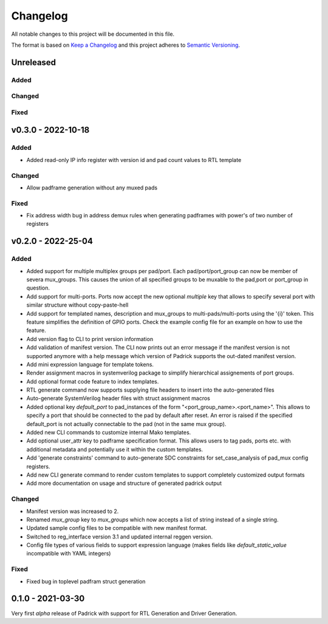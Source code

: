 =========
Changelog
=========

All notable changes to this project will be documented in this file.

The format is based on `Keep a Changelog <http://keepachangelog.com/en/1.0.0/>`_
and this project adheres to `Semantic Versioning <http://semver.org/spec/v2.0.0.html>`_.



Unreleased
==========

Added
-----

Changed
-------

Fixed
-----


v0.3.0 - 2022-10-18
===================

Added
-----
* Added read-only IP info register with version id and pad count values to RTL template

Changed
-------
* Allow padframe generation without any muxed pads

Fixed
-----
* Fix address width bug in address demux rules when generating padframes with power's of two number of registers

v0.2.0 - 2022-25-04
===================

Added
-----
* Added support for multiple multiplex groups per pad/port. Each
  pad/port/port_group can now be member of severa mux_groups. This causes the
  union of all specified groups to be muxable to the pad,port or port_group in
  question.
* Add support for multi-ports. Ports now accept the new optional `multiple` key
  that allows to specify several port with similar structure without copy-paste-hell
* Add support for templated names, description and mux_groups to
  multi-pads/multi-ports using the '{i}' token. This feature simplifies the
  definition of GPIO ports. Check the example config file for an example on how
  to use the feature.
* Add version flag to CLI to print version information
* Add validation of manifest version. The CLI now prints out an error message if
  the manifest version is not supported anymore with a help message which
  version of Padrick supports the out-dated manifest version.
* Add mini expression language for template tokens.
* Render assignment macros in systemverilog package to simplify hierarchical assignements of port groups.
* Add optional format code feature to index templates.
* RTL generate command now supports supplying file headers to insert into the auto-generated files
* Auto-generate SystemVerilog header files with struct assignment macros
* Added optional key `default_port` to pad_instances of the form
  "<port_group_name>.<port_name>". This allows to specify a port that should be
  connected to the pad by default after reset. An error is raised if the
  specified default_port is not actually connectable to the pad (not in the same
  mux group).
* Added new CLI commands to customize internal Mako templates.
* Add optional user_attr key to padframe specification format. This allows users
  to tag pads, ports etc. with additional metadata and potentially use it within
  the custom templates.
* Add 'generate constraints' command to auto-generate SDC constraints for set_case_analysis of pad_mux config registers.
* Add new CLI generate command to render custom templates to support completely customized output formats
* Add more documentation on usage and structure of generated padrick output

Changed
-------
* Manifest version was increased to 2.
* Renamed `mux_group` key to `mux_groups` which now accepts a list of string instead of a single string.
* Updated  sample config files to be compatible with new manifest format.
* Switched to reg_interface version 3.1 and updated internal reggen version.
* Config file types of various fields to support expression language (makes fields like `default_static_value` incompatible with YAML integers)

Fixed
-----
* Fixed bug in toplevel padfram struct generation

0.1.0 - 2021-03-30
==================
Very first *alpha* release of Padrick with support for RTL Generation and Driver Generation.
